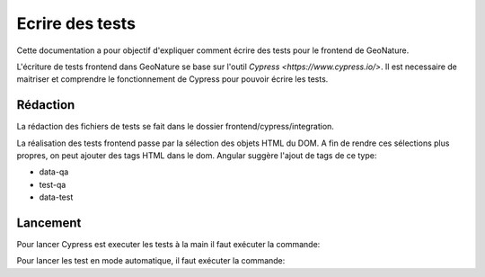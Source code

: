 Ecrire des tests
================

Cette documentation a pour objectif d'expliquer comment écrire des tests pour 
le frontend de GeoNature.

L'écriture de tests frontend dans GeoNature se base sur l'outil `Cypress <https://www.cypress.io/>`.
Il est necessaire de maitriser et comprendre le fonctionnement de Cypress pour pouvoir écrire les tests.

Rédaction
*********

La rédaction des fichiers de tests se fait dans le dossier frontend/cypress/integration.

La réalisation des tests frontend passe par la sélection des objets HTML du DOM.
A fin de rendre ces sélections plus propres, on peut ajouter des tags HTML dans le dom.
Angular suggère l'ajout de tags de ce type:

- data-qa
- test-qa
- data-test

Lancement
*********

Pour lancer Cypress est executer les tests à la main il faut exécuter la commande:

.. code-block::
    npm run cypress:open

Pour lancer les test en mode automatique, il faut exécuter la commande:

.. code-block::
    e2e:ci && e2e:coverage